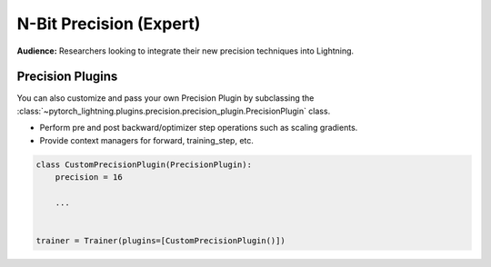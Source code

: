 .. testsetup:: *

    from pytorch_lightning import Trainer


.. _amp:


########################
N-Bit Precision (Expert)
########################
**Audience:** Researchers looking to integrate their new precision techniques into Lightning.


*****************
Precision Plugins
*****************

You can also customize and pass your own Precision Plugin by subclassing the :class:`~pytorch_lightning.plugins.precision.precision_plugin.PrecisionPlugin` class.

- Perform pre and post backward/optimizer step operations such as scaling gradients.
- Provide context managers for forward, training_step, etc.

.. code-block:: python

    class CustomPrecisionPlugin(PrecisionPlugin):
        precision = 16

        ...


    trainer = Trainer(plugins=[CustomPrecisionPlugin()])
